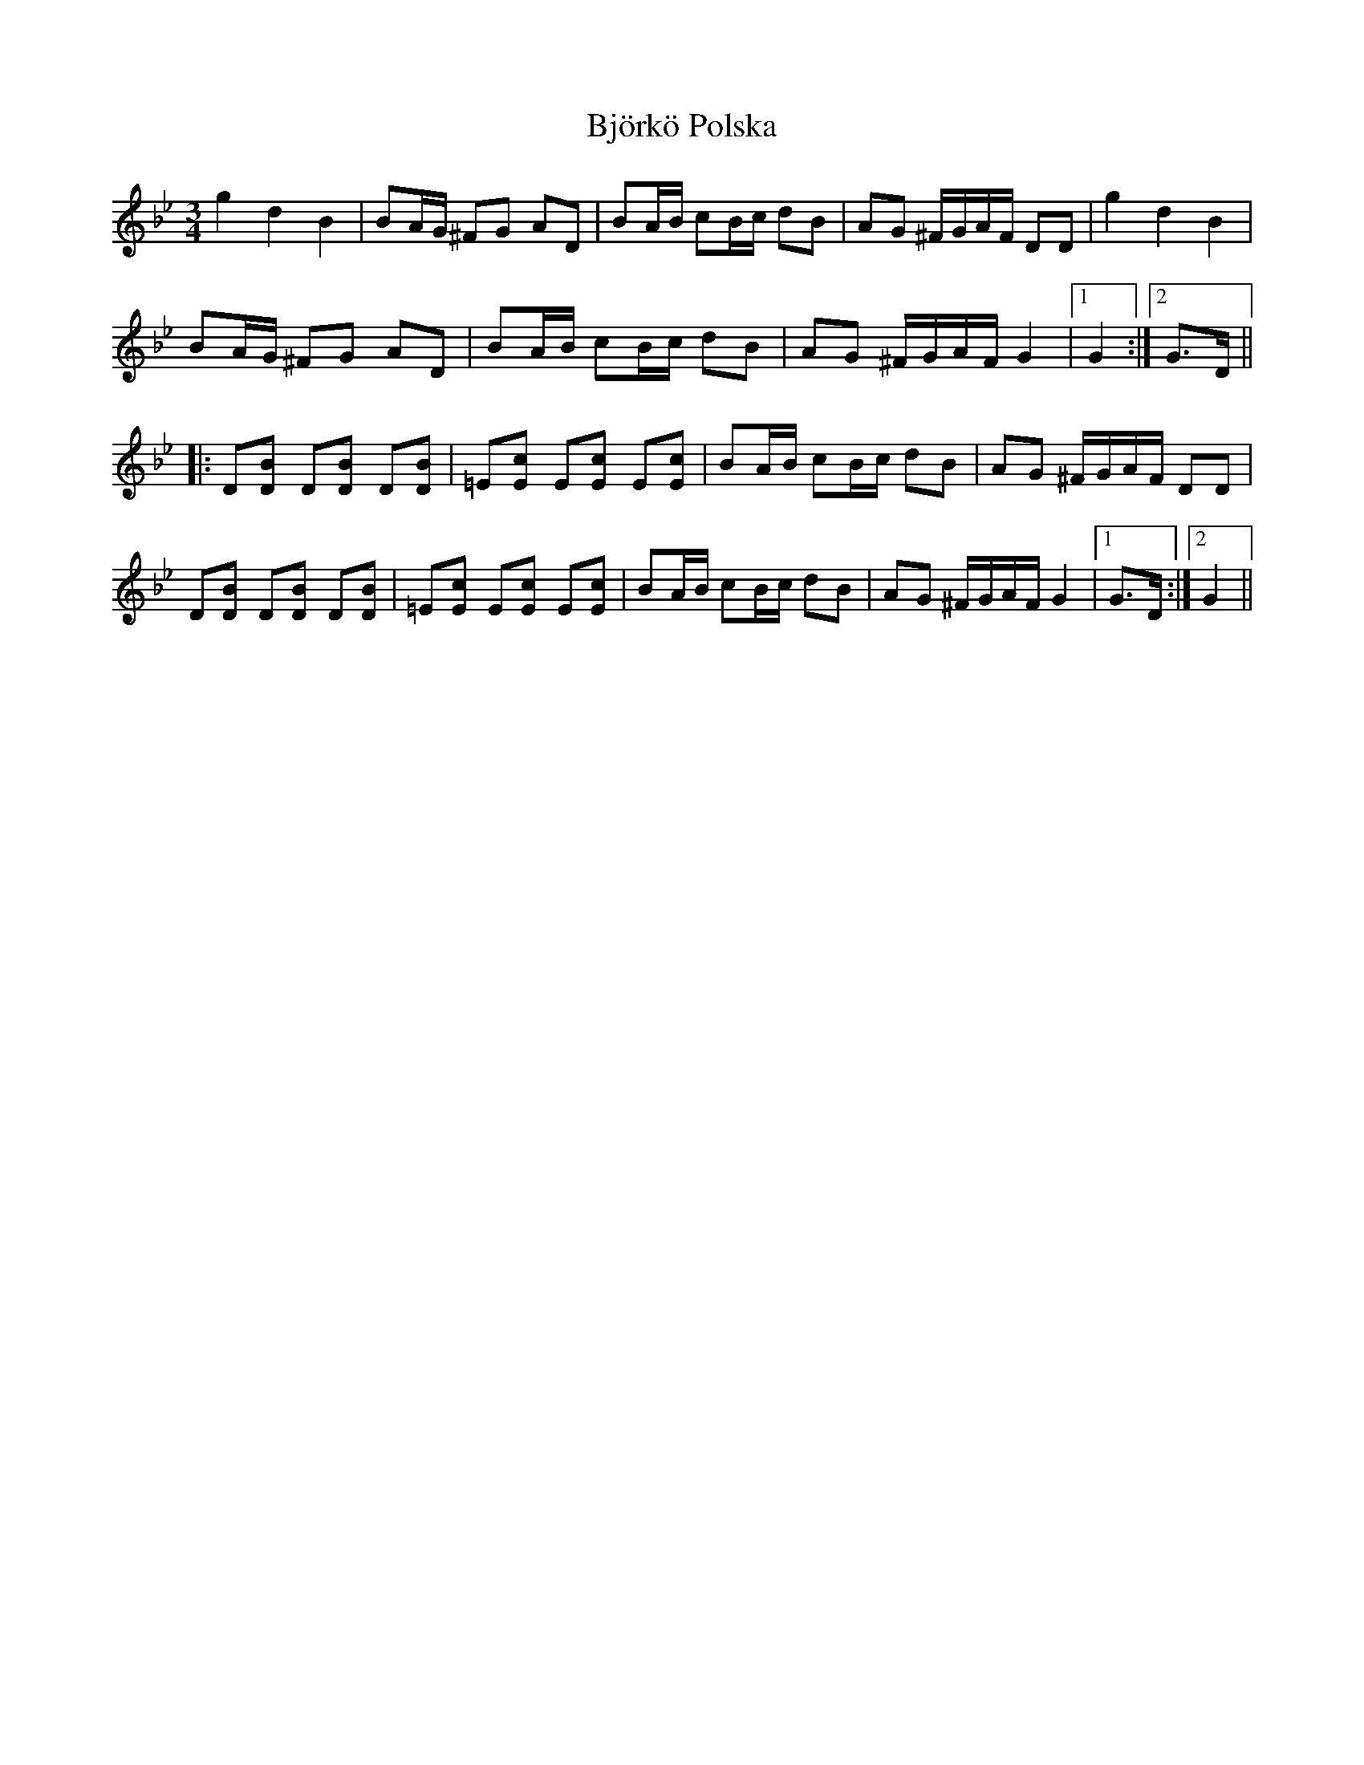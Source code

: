 X: 3794
T: Björkö Polska
R: waltz
M: 3/4
K: Gminor
g2 d2 B2|BA/G/ ^FG AD|BA/B/ cB/c/ dB|AG ^F/G/A/F/ DD|g2 d2 B2|
BA/G/ ^FG AD|BA/B/ cB/c/ dB|AG ^F/G/A/F/ G2|1 G2:|2 G>D||
|:D[DB] D[DB] D[DB]|=E[Ec] E[Ec] E[Ec]|BA/B/ cB/c/ dB|AG ^F/G/A/F/ DD|
D[DB] D[DB] D[DB]|=E[Ec] E[Ec] E[Ec]|BA/B/ cB/c/ dB|AG ^F/G/A/F/ G2|1 G>D:|2 G2||

